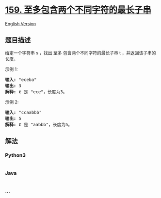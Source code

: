 * [[https://leetcode-cn.com/problems/longest-substring-with-at-most-two-distinct-characters][159.
至多包含两个不同字符的最长子串]]
  :PROPERTIES:
  :CUSTOM_ID: 至多包含两个不同字符的最长子串
  :END:
[[./solution/0100-0199/0159.Longest Substring with At Most Two Distinct Characters/README_EN.org][English
Version]]

** 题目描述
   :PROPERTIES:
   :CUSTOM_ID: 题目描述
   :END:

#+begin_html
  <!-- 这里写题目描述 -->
#+end_html

#+begin_html
  <p>
#+end_html

给定一个字符串 s ，找出 至多 包含两个不同字符的最长子串 t
，并返回该子串的长度。

#+begin_html
  </p>
#+end_html

#+begin_html
  <p>
#+end_html

示例 1:

#+begin_html
  </p>
#+end_html

#+begin_html
  <pre><strong>输入:</strong> &quot;eceba&quot;
  <strong>输出: </strong>3
  <strong>解释: <em>t</em></strong> 是 &quot;ece&quot;，长度为3。
  </pre>
#+end_html

#+begin_html
  <p>
#+end_html

示例 2:

#+begin_html
  </p>
#+end_html

#+begin_html
  <pre><strong>输入:</strong> &quot;ccaabbb&quot;
  <strong>输出: </strong>5
  <strong>解释: <em>t</em></strong><em> </em>是 &quot;aabbb&quot;，长度为5。
  </pre>
#+end_html

** 解法
   :PROPERTIES:
   :CUSTOM_ID: 解法
   :END:

#+begin_html
  <!-- 这里可写通用的实现逻辑 -->
#+end_html

#+begin_html
  <!-- tabs:start -->
#+end_html

*** *Python3*
    :PROPERTIES:
    :CUSTOM_ID: python3
    :END:

#+begin_html
  <!-- 这里可写当前语言的特殊实现逻辑 -->
#+end_html

#+begin_src python
#+end_src

*** *Java*
    :PROPERTIES:
    :CUSTOM_ID: java
    :END:

#+begin_html
  <!-- 这里可写当前语言的特殊实现逻辑 -->
#+end_html

#+begin_src java
#+end_src

*** *...*
    :PROPERTIES:
    :CUSTOM_ID: section
    :END:
#+begin_example
#+end_example

#+begin_html
  <!-- tabs:end -->
#+end_html
